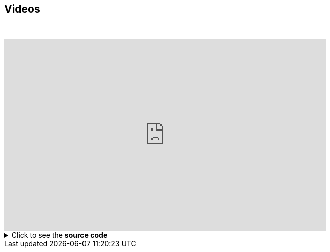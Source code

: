 == Videos

// this fake block is here to add a break line between the title and the video
{empty} +

video::Hl1thnPla7E[youtube, width=640,height=380]


.Click to see the *source code*
[%collapsible]
====
[source,asciidoc]
----
// For more details about the videos syntax, see https://docs.asciidoctor.org/asciidoc/latest/macros/audio-and-video/
video::Hl1thnPla7E[youtube, width=640,height=380]
----
====
